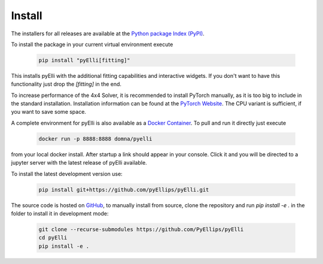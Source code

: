 .. _installation:

========
Install
========
The installers for all releases are available at the
`Python package Index (PyPI) <https://pypi.org/project/pyElli>`_.

To install the package in your current virtual environment execute

    .. code-block:: shell

        pip install "pyElli[fitting]"

This installs pyElli with the additional fitting capabilities and interactive widgets.
If you don't want to have this functionality just drop the `[fitting]` in the end.

To increase performance of the 4x4 Solver, it is recommended to
install PyTorch manually, as it is too big to include in the standard installation.
Installation information can be found at the `PyTorch Website <https://pytorch.org/get-started/locally/>`_.
The CPU variant is sufficient, if you want to save some space.

A complete environment for pyElli is also available as a
`Docker Container <https://hub.docker.com/r/domna/pyelli>`_.
To pull and run it directly just execute

    .. code-block:: shell

        docker run -p 8888:8888 domna/pyelli

from your local docker install. After startup a link should
appear in your console. Click it and you will be directed
to a jupyter server with the latest release of pyElli available.

To install the latest development version use:

    .. code-block:: shell

            pip install git+https://github.com/pyEllips/pyElli.git

The source code is hosted on `GitHub <https://github.com/PyEllips/pyElli>`_,
to manually install from source, clone the repository and run `pip install -e .` in
the folder to install it in development mode:

    .. code-block:: shell

        git clone --recurse-submodules https://github.com/PyEllips/pyElli
        cd pyElli
        pip install -e .
